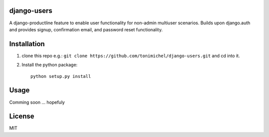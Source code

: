 django-users
====================================

A django-productline feature to enable user functionality for non-admin multiuser scenarios.
Builds upon django.auth and provides signup, confirmation email, and password reset functionality.



Installation
====================================

1) clone this repo e.g.: ``git clone https://github.com/tonimichel/django-users.git`` and cd into it.


2) Install the python package::

    python setup.py install


Usage
===================================

Comming soon ... hopefuly


License
========

MIT
